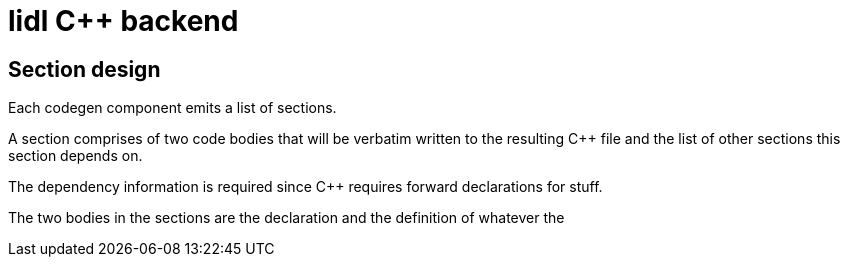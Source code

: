 = lidl C++ backend

== Section design

Each codegen component emits a list of sections.

A section comprises of two code bodies that will be verbatim
written to the resulting C++ file and the list of other
sections this section depends on.

The dependency information is required since C++ requires
forward declarations for stuff.

The two bodies in the sections are the declaration and the
definition of whatever the